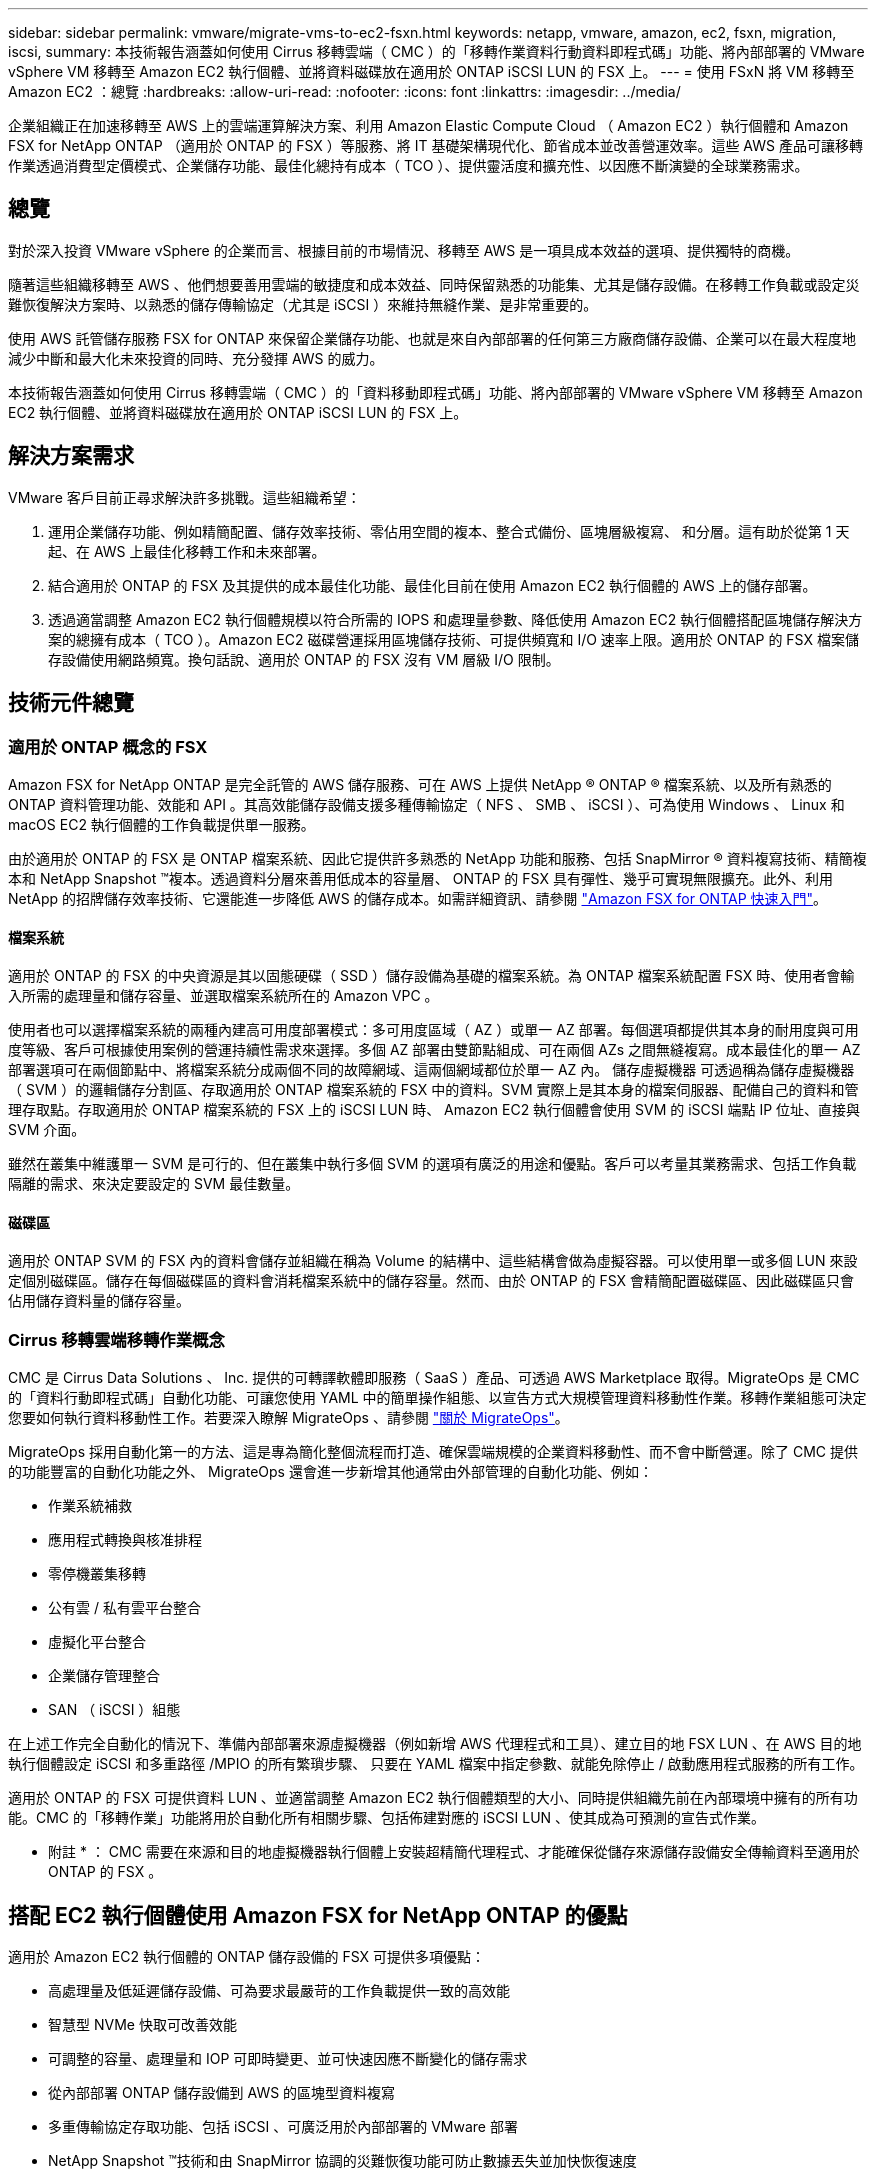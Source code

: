 ---
sidebar: sidebar 
permalink: vmware/migrate-vms-to-ec2-fsxn.html 
keywords: netapp, vmware, amazon, ec2, fsxn, migration, iscsi, 
summary: 本技術報告涵蓋如何使用 Cirrus 移轉雲端（ CMC ）的「移轉作業資料行動資料即程式碼」功能、將內部部署的 VMware vSphere VM 移轉至 Amazon EC2 執行個體、並將資料磁碟放在適用於 ONTAP iSCSI LUN 的 FSX 上。 
---
= 使用 FSxN 將 VM 移轉至 Amazon EC2 ：總覽
:hardbreaks:
:allow-uri-read: 
:nofooter: 
:icons: font
:linkattrs: 
:imagesdir: ../media/


[role="lead"]
企業組織正在加速移轉至 AWS 上的雲端運算解決方案、利用 Amazon Elastic Compute Cloud （ Amazon EC2 ）執行個體和 Amazon FSX for NetApp ONTAP （適用於 ONTAP 的 FSX ）等服務、將 IT 基礎架構現代化、節省成本並改善營運效率。這些 AWS 產品可讓移轉作業透過消費型定價模式、企業儲存功能、最佳化總持有成本（ TCO ）、提供靈活度和擴充性、以因應不斷演變的全球業務需求。



== 總覽

對於深入投資 VMware vSphere 的企業而言、根據目前的市場情況、移轉至 AWS 是一項具成本效益的選項、提供獨特的商機。

隨著這些組織移轉至 AWS 、他們想要善用雲端的敏捷度和成本效益、同時保留熟悉的功能集、尤其是儲存設備。在移轉工作負載或設定災難恢復解決方案時、以熟悉的儲存傳輸協定（尤其是 iSCSI ）來維持無縫作業、是非常重要的。

使用 AWS 託管儲存服務 FSX for ONTAP 來保留企業儲存功能、也就是來自內部部署的任何第三方廠商儲存設備、企業可以在最大程度地減少中斷和最大化未來投資的同時、充分發揮 AWS 的威力。

本技術報告涵蓋如何使用 Cirrus 移轉雲端（ CMC ）的「資料移動即程式碼」功能、將內部部署的 VMware vSphere VM 移轉至 Amazon EC2 執行個體、並將資料磁碟放在適用於 ONTAP iSCSI LUN 的 FSX 上。



== 解決方案需求

VMware 客戶目前正尋求解決許多挑戰。這些組織希望：

. 運用企業儲存功能、例如精簡配置、儲存效率技術、零佔用空間的複本、整合式備份、區塊層級複寫、 和分層。這有助於從第 1 天起、在 AWS 上最佳化移轉工作和未來部署。
. 結合適用於 ONTAP 的 FSX 及其提供的成本最佳化功能、最佳化目前在使用 Amazon EC2 執行個體的 AWS 上的儲存部署。
. 透過適當調整 Amazon EC2 執行個體規模以符合所需的 IOPS 和處理量參數、降低使用 Amazon EC2 執行個體搭配區塊儲存解決方案的總擁有成本（ TCO ）。Amazon EC2 磁碟營運採用區塊儲存技術、可提供頻寬和 I/O 速率上限。適用於 ONTAP 的 FSX 檔案儲存設備使用網路頻寬。換句話說、適用於 ONTAP 的 FSX 沒有 VM 層級 I/O 限制。




== 技術元件總覽



=== 適用於 ONTAP 概念的 FSX

Amazon FSX for NetApp ONTAP 是完全託管的 AWS 儲存服務、可在 AWS 上提供 NetApp ® ONTAP ® 檔案系統、以及所有熟悉的 ONTAP 資料管理功能、效能和 API 。其高效能儲存設備支援多種傳輸協定（ NFS 、 SMB 、 iSCSI ）、可為使用 Windows 、 Linux 和 macOS EC2 執行個體的工作負載提供單一服務。

由於適用於 ONTAP 的 FSX 是 ONTAP 檔案系統、因此它提供許多熟悉的 NetApp 功能和服務、包括 SnapMirror ® 資料複寫技術、精簡複本和 NetApp Snapshot ™複本。透過資料分層來善用低成本的容量層、 ONTAP 的 FSX 具有彈性、幾乎可實現無限擴充。此外、利用 NetApp 的招牌儲存效率技術、它還能進一步降低 AWS 的儲存成本。如需詳細資訊、請參閱 link:https://docs.aws.amazon.com/fsx/latest/ONTAPGuide/getting-started.html["Amazon FSX for ONTAP 快速入門"]。



==== 檔案系統

適用於 ONTAP 的 FSX 的中央資源是其以固態硬碟（ SSD ）儲存設備為基礎的檔案系統。為 ONTAP 檔案系統配置 FSX 時、使用者會輸入所需的處理量和儲存容量、並選取檔案系統所在的 Amazon VPC 。

使用者也可以選擇檔案系統的兩種內建高可用度部署模式：多可用度區域（ AZ ）或單一 AZ 部署。每個選項都提供其本身的耐用度與可用度等級、客戶可根據使用案例的營運持續性需求來選擇。多個 AZ 部署由雙節點組成、可在兩個 AZs 之間無縫複寫。成本最佳化的單一 AZ 部署選項可在兩個節點中、將檔案系統分成兩個不同的故障網域、這兩個網域都位於單一 AZ 內。
儲存虛擬機器
可透過稱為儲存虛擬機器（ SVM ）的邏輯儲存分割區、存取適用於 ONTAP 檔案系統的 FSX 中的資料。SVM 實際上是其本身的檔案伺服器、配備自己的資料和管理存取點。存取適用於 ONTAP 檔案系統的 FSX 上的 iSCSI LUN 時、 Amazon EC2 執行個體會使用 SVM 的 iSCSI 端點 IP 位址、直接與 SVM 介面。

雖然在叢集中維護單一 SVM 是可行的、但在叢集中執行多個 SVM 的選項有廣泛的用途和優點。客戶可以考量其業務需求、包括工作負載隔離的需求、來決定要設定的 SVM 最佳數量。



==== 磁碟區

適用於 ONTAP SVM 的 FSX 內的資料會儲存並組織在稱為 Volume 的結構中、這些結構會做為虛擬容器。可以使用單一或多個 LUN 來設定個別磁碟區。儲存在每個磁碟區的資料會消耗檔案系統中的儲存容量。然而、由於 ONTAP 的 FSX 會精簡配置磁碟區、因此磁碟區只會佔用儲存資料量的儲存容量。



=== Cirrus 移轉雲端移轉作業概念

CMC 是 Cirrus Data Solutions 、 Inc. 提供的可轉譯軟體即服務（ SaaS ）產品、可透過 AWS Marketplace 取得。MigrateOps 是 CMC 的「資料行動即程式碼」自動化功能、可讓您使用 YAML 中的簡單操作組態、以宣告方式大規模管理資料移動性作業。移轉作業組態可決定您要如何執行資料移動性工作。若要深入瞭解 MigrateOps 、請參閱 link:https://www.google.com/url?q=https://customer.cirrusdata.com/cdc/kb/articles/about-migrateops-hCCHcmhfbj&sa=D&source=docs&ust=1715480377722215&usg=AOvVaw033gzvuAlgxAWDT_kOYLg1["關於 MigrateOps"]。

MigrateOps 採用自動化第一的方法、這是專為簡化整個流程而打造、確保雲端規模的企業資料移動性、而不會中斷營運。除了 CMC 提供的功能豐富的自動化功能之外、 MigrateOps 還會進一步新增其他通常由外部管理的自動化功能、例如：

* 作業系統補救
* 應用程式轉換與核准排程
* 零停機叢集移轉
* 公有雲 / 私有雲平台整合
* 虛擬化平台整合
* 企業儲存管理整合
* SAN （ iSCSI ）組態


在上述工作完全自動化的情況下、準備內部部署來源虛擬機器（例如新增 AWS 代理程式和工具）、建立目的地 FSX LUN 、在 AWS 目的地執行個體設定 iSCSI 和多重路徑 /MPIO 的所有繁瑣步驟、 只要在 YAML 檔案中指定參數、就能免除停止 / 啟動應用程式服務的所有工作。

適用於 ONTAP 的 FSX 可提供資料 LUN 、並適當調整 Amazon EC2 執行個體類型的大小、同時提供組織先前在內部環境中擁有的所有功能。CMC 的「移轉作業」功能將用於自動化所有相關步驟、包括佈建對應的 iSCSI LUN 、使其成為可預測的宣告式作業。

* 附註 * ： CMC 需要在來源和目的地虛擬機器執行個體上安裝超精簡代理程式、才能確保從儲存來源儲存設備安全傳輸資料至適用於 ONTAP 的 FSX 。



== 搭配 EC2 執行個體使用 Amazon FSX for NetApp ONTAP 的優點

適用於 Amazon EC2 執行個體的 ONTAP 儲存設備的 FSX 可提供多項優點：

* 高處理量及低延遲儲存設備、可為要求最嚴苛的工作負載提供一致的高效能
* 智慧型 NVMe 快取可改善效能
* 可調整的容量、處理量和 IOP 可即時變更、並可快速因應不斷變化的儲存需求
* 從內部部署 ONTAP 儲存設備到 AWS 的區塊型資料複寫
* 多重傳輸協定存取功能、包括 iSCSI 、可廣泛用於內部部署的 VMware 部署
* NetApp Snapshot ™技術和由 SnapMirror 協調的災難恢復功能可防止數據丟失並加快恢復速度
* 儲存效率功能可減少儲存佔用空間和成本、包括精簡配置、重複資料刪除、壓縮及壓縮
* 高效複寫可將建立備份所需的時間從數小時縮短為數分鐘、並將 RTO 最佳化
* 使用 NetApp SnapCenter ® 進行檔案備份與還原的精細選項


將採用 FSX ONTAP 的 Amazon EC2 執行個體部署為 iSCSI 型儲存層、可提供高效能、關鍵任務資料管理功能、以及降低成本的儲存效率功能、協助您在 AWS 上進行部署。

執行 Flash Cache 、多個 iSCSI 工作階段、並運用 5% 的工作集大小、 FSX for ONTAP 可提供高達 350K 的 IOPS 、即使是最密集的工作負載、也能提供高效能等級。

由於只會針對適用於 ONTAP 的 FSX 套用網路頻寬限制、而非區塊儲存頻寬限制、因此使用者可以利用小型 Amazon EC2 執行個體類型、同時達到與大型執行個體類型相同的效能速率。使用這類小型執行個體類型也能降低運算成本、最佳化 TCO 。

FSX for ONTAP 服務多種傳輸協定的另一項優點、就是有助於標準化單一 AWS 儲存服務、以滿足各種現有資料和檔案服務需求。
對於深入投資 VMware vSphere 的企業而言、根據目前的市場情況、移轉至 AWS 是一項具成本效益的選項、提供獨特的商機。
